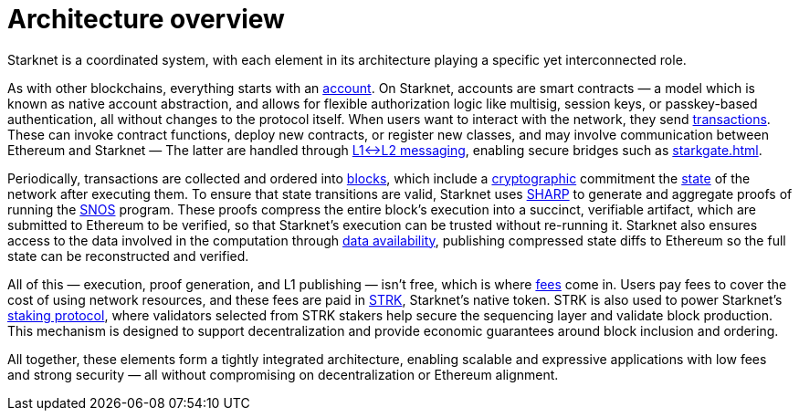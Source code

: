 = Architecture overview

Starknet is a coordinated system, with each element in its architecture playing a specific yet interconnected role.

As with other blockchains, everything starts with an xref:accounts.adoc[account]. On Starknet, accounts are smart contracts — a model which is known as native account abstraction, and allows for flexible authorization logic like multisig, session keys, or passkey-based authentication, all without changes to the protocol itself. When users want to interact with the network, they send xref:transactions.adoc[transactions]. These can invoke contract functions, deploy new contracts, or register new classes, and may involve communication between Ethereum and Starknet — The latter are handled through xref:messaging.adoc[L1↔L2 messaging], enabling secure bridges such as xref:starkgate.adoc[].

Periodically, transactions are collected and ordered into xref:blocks.adoc[blocks], which include a xref:cryptography.adoc[cryptographic] commitment the xref:state.adoc[state] of the network after executing them. To ensure that state transitions are valid, Starknet uses xref:sharp.adoc[SHARP] to generate and aggregate proofs of running the xref:os.adoc[SNOS] program. These proofs compress the entire block's execution into a succinct, verifiable artifact, which are submitted to Ethereum to be verified, so that Starknet's execution can be trusted without re-running it. Starknet also ensures access to the data involved in the computation through xref:data-availability.adoc[data availability], publishing compressed state diffs to Ethereum so the full state can be reconstructed and verified.

All of this — execution, proof generation, and L1 publishing — isn't free, which is where xref:fees.adoc[fees] come in. Users pay fees to cover the cost of using network resources, and these fees are paid in xref:strk.adoc[STRK], Starknet's native token. STRK is also used to power Starknet's xref:staking.adoc[staking protocol], where validators selected from STRK stakers help secure the sequencing layer and validate block production. This mechanism is designed to support decentralization and provide economic guarantees around block inclusion and ordering.

All together, these elements form a tightly integrated architecture, enabling scalable and expressive applications with low fees and strong security — all without compromising on decentralization or Ethereum alignment.
